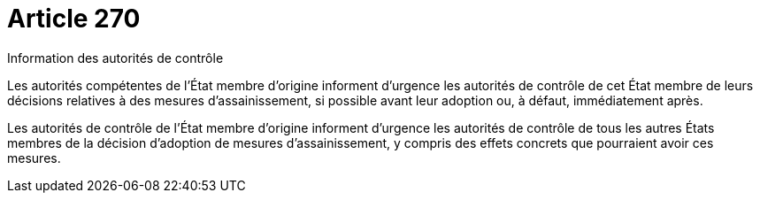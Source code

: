 = Article 270

Information des autorités de contrôle

Les autorités compétentes de l'État membre d'origine informent d'urgence les autorités de contrôle de cet État membre de leurs décisions relatives à des mesures d'assainissement, si possible avant leur adoption ou, à défaut, immédiatement après.

Les autorités de contrôle de l'État membre d'origine informent d'urgence les autorités de contrôle de tous les autres États membres de la décision d'adoption de mesures d'assainissement, y compris des effets concrets que pourraient avoir ces mesures.